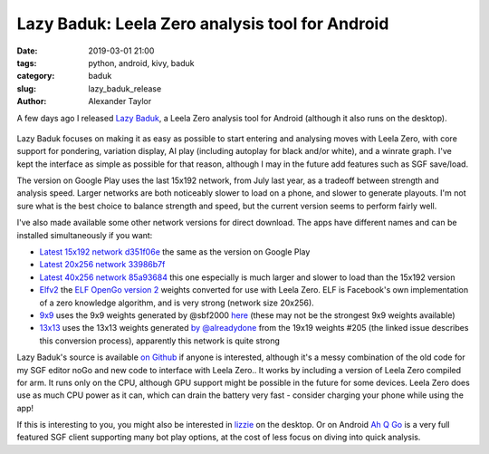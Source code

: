 
Lazy Baduk: Leela Zero analysis tool for Android
################################################

:date: 2019-03-01 21:00
:tags: python, android, kivy, baduk
:category: baduk
:slug: lazy_baduk_release
:author: Alexander Taylor

A few days ago I released `Lazy Baduk
<https://github.com/inclement/LazyBaduk>`__, a Leela Zero analysis
tool for Android (although it also runs on the desktop).

.. figure:: {filename}/media/lazy_baduk_screenshot_small.png
   :alt: Example Lazy Baduk usage showing Leela Zero analysis.
   :align: center

Lazy Baduk focuses on making it as easy as possible to start entering and
analysing moves with Leela Zero, with core support for pondering,
variation display, AI play (including autoplay for black and/or
white), and a winrate graph. I've kept the interface as simple as
possible for that reason, although I may in the future add features
such as SGF save/load.

The version on Google Play uses the last 15x192 network, from July
last year, as a tradeoff between strength and analysis speed. Larger
networks are both noticeably slower to load on a phone, and slower to
generate playouts. I'm not sure what is the best choice to balance
strength and speed, but the current version seems to perform fairly
well.

I've also made available some other network versions for direct
download. The apps have different names and can be installed
simultaneously if you want:

- `Latest 15x192 network d351f06e <https://github.com/inclement/LazyBaduk/releases/download/0.6/lzviewer15x192-0.6-release-signed.apk>`__ the same as the version on Google Play
- `Latest 20x256 network 33986b7f <https://github.com/inclement/LazyBaduk/releases/download/0.6/lzviewer20x256-0.6-release-signed.apk>`__
- `Latest 40x256 network 85a93684 <https://github.com/inclement/LazyBaduk/releases/download/0.6/lzviewer40x256-0.6-release-signed.apk>`__ this one especially is much larger and slower to load than the 15x192 version
- `Elfv2 <https://github.com/inclement/LazyBaduk/releases/download/0.6/lzviewerElfv2-0.6-release-signed.apk>`__ the `ELF OpenGo version 2 <https://github.com/pytorch/elf>`__ weights converted for use with Leela Zero. ELF is Facebook's own implementation of a zero knowledge algorithm, and is very strong (network size 20x256).
- `9x9 <https://github.com/inclement/LazyBaduk/releases/download/0.6/lzviewer9x9-0.6-release-signed.apk>`__ uses the 9x9 weights generated by @sbf2000 `here <https://github.com/leela-zero/leela-zero/issues/1291>`__ (these may not be the strongest 9x9 weights available)
- `13x13 <https://github.com/inclement/LazyBaduk/releases/download/0.6/lazybaduk13x13-0.6-release-signed.apk>`__ uses the 13x13 weights generated `by @alreadydone <https://github.com/leela-zero/leela-zero/issues/2240#issuecomment-466476336>`__ from the 19x19 weights #205 (the linked issue describes this conversion process), apparently this network is quite strong

Lazy Baduk's source is available `on Github
<https://github.com/inclement/LazyBaduk>`__ if anyone is interested,
although it's a messy combination of the old code for my SGF editor
noGo and new code to interface with Leela Zero.. It works by including
a version of Leela Zero compiled for arm. It runs only on the CPU,
although GPU support might be possible in the future for some
devices. Leela Zero does use as much CPU power as it can, which can
drain the battery very fast - consider charging your phone while using
the app!

If this is interesting to you, you might also be interested in `lizzie
<https://github.com/featurecat/lizzie>`__ on the desktop. Or on
Android `Ah Q Go
<https://play.google.com/store/apps/details?id=cn.ezandroid.aq>`__ is
a very full featured SGF client supporting many bot play options, at
the cost of less focus on diving into quick analysis.
